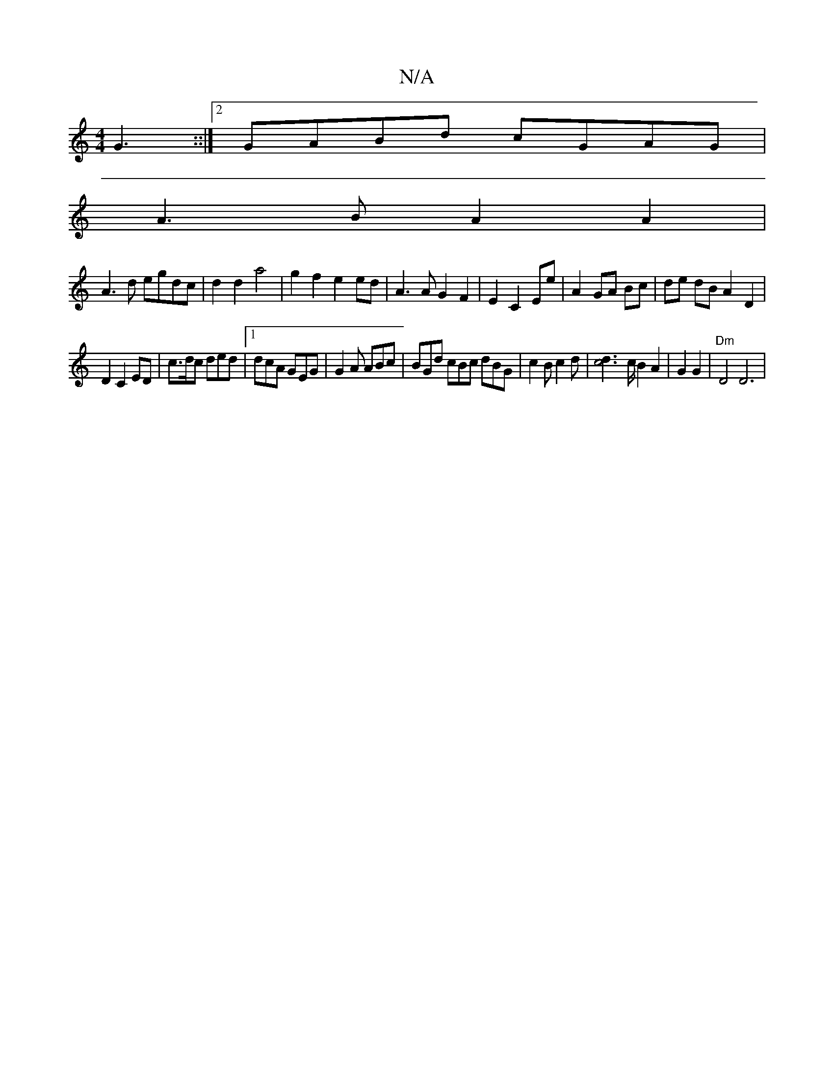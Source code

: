 X:1
T:N/A
M:4/4
R:N/A
K:Cmajor
 G3::|2 GABd cGAG|
A3B A2 A2|
A3d egdc|d2d2 a4|g2f2 e2ed|A3 A G2 F2|E2 C2 Ee | A2 GA Bc |de dB A2 D2|
D2 C2 ED | c>dc ded |[1 dcA GEG | G2A ABc | BGd cBc dBG | c2B c2 d | [c4d2]>cB2A2|G2G2|"Dm"D4 D6|"